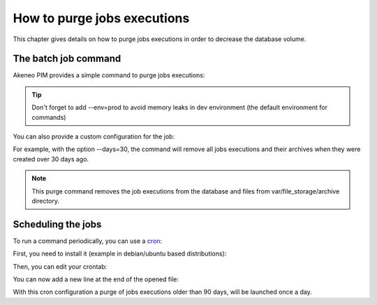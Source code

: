 How to purge jobs executions
============================

This chapter gives details on how to purge jobs executions in order to decrease the database volume.

The batch job command
---------------------

Akeneo PIM provides a simple command to purge jobs executions:

.. code-block:: bash
    :linenos:

    bin/console akeneo:batch:purge-job-execution [-d|--days DAYS]

.. tip::
    Don't forget to add --env=prod to avoid memory leaks in dev environment (the default environment for commands)

You can also provide a custom configuration for the job:

.. code-block:: bash
    :linenos:

    bin/console akeneo:batch:purge-job-execution --days=30 --env=prod

For example, with the option --days=30, the command will remove all jobs executions and their archives when they were created over 30 days ago.

.. note::

    This purge command removes the job executions from the database and files from var/file_storage/archive directory.

Scheduling the jobs
-------------------

To run a command periodically, you can use a cron_:

.. _cron: https://help.ubuntu.com/community/CronHowto

First, you need to install it (example in debian/ubuntu based distributions):

.. code-block:: bash
    :linenos:

    apt-get install cron

Then, you can edit your crontab:

.. code-block:: bash
    :linenos:

    crontab -e

You can now add a new line at the end of the opened file:

.. code-block:: bash
    :linenos:

    0 0 * * * /home/akeneo/pim/bin/console akeneo:batch:purge-job-execution --env=prod

With this cron configuration a purge of jobs executions older than 90 days, will be launched once a day.
